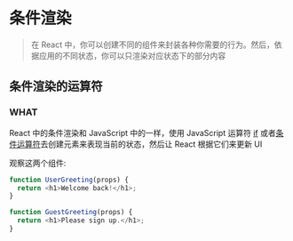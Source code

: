 * 条件渲染

#+begin_quote
在 React 中，你可以创建不同的组件来封装各种你需要的行为。然后，依据应用的不同状态，你可以只渲染对应状态下的部分内容
#+end_quote


** 条件渲染的运算符

*** WHAT
React 中的条件渲染和 JavaScript 中的一样，使用 JavaScript 运算符 [[https://developer.mozilla.org/en-US/docs/Web/JavaScript/Reference/Statements/if...else][if]] 或者[[https://developer.mozilla.org/en/docs/Web/JavaScript/Reference/Operators/Conditional_Operator][条件运算符]]去创建元素来表现当前的状态，然后让 React 根据它们来更新 UI

观察这两个组件:

#+begin_src js
  function UserGreeting(props) {
    return <h1>Welcome back!</h1>;
  }

  function GuestGreeting(props) {
    return <h1>Please sign up.</h1>;
  }
#+end_src

